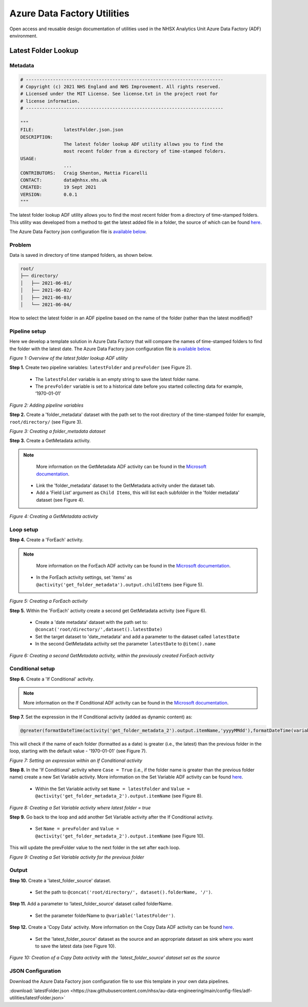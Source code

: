 ****************************
Azure Data Factory Utilities 
****************************

Open access and reusable design documentation of utilities used in the NHSX Analytics Unit Azure Data Factory (ADF) environment.

Latest Folder Lookup
====================

Metadata
--------

.. code:: python

    # -------------------------------------------------------------------------
    # Copyright (c) 2021 NHS England and NHS Improvement. All rights reserved.
    # Licensed under the MIT License. See license.txt in the project root for
    # license information.
    # -------------------------------------------------------------------------

    """
    FILE:           latestFolder.json.json
    DESCRIPTION:
                    The latest folder lookup ADF utility allows you to find the
                    most recent folder from a directory of time-stamped folders.
    USAGE:
                    ...
    CONTRIBUTORS:   Craig Shenton, Mattia Ficarelli
    CONTACT:        data@nhsx.nhs.uk
    CREATED:        19 Sept 2021
    VERSION:        0.0.1
    """

The latest folder lookup ADF utility allows you to find the most recent folder from a directory of time-stamped folders. This utility was developed from a method to get the latest added file in a folder, the source of which can be found `here <https://stackoverflow.com/questions/60558731/get-the-latest-added-file-in-a-folder-azure-data-factory/60558836#60558836>`_.

The Azure Data Factory json configuration file is `available below <#json-configuration>`_.

Problem
-------

Data is saved in directory of time stamped folders, as shown below.

.. code:: bash

    root/
    ├── directory/
    │   ├── 2021-06-01/
    │   ├── 2021-06-02/
    │   ├── 2021-06-03/
    │   └── 2021-06-04/

How to select the latest folder in an ADF pipeline based on the name of the folder (rather than the latest modified)?

Pipeline setup
--------------

Here we develop a template solution in Azure Data Factory that will compare the names of time-stamped folders to find the folder with the latest date. The Azure Data Factory json configuration file is `available below <#json-configuration>`_.

.. image:: _static/img/latest_folder/overview.png
  :width: 600
  :alt: Overview of the latest folder lookup ADF utility
*Figure 1: Overview of the latest folder lookup ADF utility*

**Step 1.** Create two pipeline variables: ``latestFolder`` and ``prevFolder`` (see Figure 2).
  
  * The ``latestFolder`` variable is an empty string to save the latest folder name.
  * The ``prevFolder`` variable is set to a historical date before you started collecting data for example, ‘1970-01-01’

.. image:: _static/img/latest_folder/pipeline-variables.png
  :width: 600
  :alt: Adding pipeline variables
*Figure 2: Adding pipeline variables*

**Step 2.** Create a 'folder_metadata' dataset with the path set to the root directory of the time-stamped folder for example, ``root/directory/`` (see Figure 3).

.. image:: _static/img/latest_folder/new-folder-metadata.png
  :width: 600
  :alt: Creating a folder_metadata dataset
*Figure 3: Creating a folder_metadata dataset*

**Step 3.** Create a GetMetadata activity.

.. note::
   More information on the GetMetadata ADF activity can be found in the `Microsoft documentation <https://docs.microsoft.com/en-us/azure/data-factory/control-flow-get-metadata-activity>`_.

  * Link the 'folder_metadata' dataset to the GetMetadata activity under the dataset tab.
  * Add a 'Field List' argument as ``Child Items``, this will list each subfolder in the 'folder metadata' dataset (see Figure 4).

.. image:: _static/img/latest_folder/child-items.png
  :width: 600
  :alt: Creating a GetMetadata activity
*Figure 4: Creating a GetMetadata activity*

Loop setup
----------

**Step 4.** Create a 'ForEach' activity.
  
.. note::
   More information on the ForEach ADF activity can be found in the `Microsoft documentation <https://docs.microsoft.com/en-us/azure/data-factory/control-flow-for-each-activity>`_.
  
  * In the ForEach activity settings, set 'items' as ``@activity('get_folder_metadata').output.childItems`` (see Figure 5).

.. image:: _static/img/latest_folder/foreach-activity.png
  :width: 600
  :alt: Creating a ForEach activity
*Figure 5: Creating a ForEach activity*

**Step 5.** Within the 'ForEach' activity create a second get GetMetadata activity (see Figure 6).
  
  * Create a 'date metadata' dataset with the path set to: ``@concat('root/directory/',dataset().latestDate)``
  * Set the target dataset to 'date_metadata' and add a parameter to the dataset called ``latestDate``
  * In the second GetMetadata activity set the parameter ``latestDate`` to ``@item().name``

.. image:: _static/img/latest_folder/second-metadata.png
  :width: 600
  :alt: Creating a second GetMetadata activity
*Figure 6: Creating a second GetMetadata activity, within the previously created ForEach activity*

Conditional setup
-----------------

**Step 6.** Create a 'If Conditional' activity. 

.. note::
   More information on the If Conditional ADF activity can be found in the `Microsoft documentation <https://docs.microsoft.com/en-us/azure/data-factory/control-flow-if-condition-activity>`_.
  
**Step 7.** Set the expression in the If Conditional activity (added as dynamic content) as:

.. code-block:: bash

  @greater(formatDateTime(activity('get_folder_metadata_2').output.itemName,'yyyyMMdd'),formatDateTime(variables('prevFolder'),'yyyyMMdd'))

This will check if the name of each folder (formatted as a date) is greater (i.e., the latest) than the previous folder in the loop, starting with the default value - '1970-01-01' (see Figure 7).

.. image:: _static/img/latest_folder/if-condition.png
  :width: 600
  :alt: Setting an expression within an If Conditional activity
*Figure 7: Setting an expression within an If Conditional activity*

**Step 8.** In the 'If Conditional' activity where ``Case = True`` (i.e.,  if the folder name is greater than the previous folder name) create a new Set Variable activity. More information on the Set Variable ADF activity can be found `here <https://docs.microsoft.com/en-us/azure/data-factory/control-flow-set-variable-activity>`_.
  
  * Within the Set Variable activity set ``Name = latestFolder`` and ``Value = @activity('get_folder_metadata_2').output.itemName`` (see Figure 8).

.. image:: _static/img/latest_folder/set-variable2.png
  :width: 600
  :alt: Creating a Set Variable activity where latest folder = true
*Figure 8: Creating a Set Variable activity where latest folder = true*

**Step 9.** Go back to the loop and add another Set Variable activity after the If Conditional activity.
  
  * Set ``Name = prevFolder`` and ``Value = @activity('get_folder_metadata_2').output.itemName`` (see Figure 10).

This will update the prevFolder value to the next folder in the set after each loop.

.. image:: _static/img/latest_folder/set-variable.png
  :width: 600
  :alt: Creating a Set Variable activity for the previous folder
*Figure 9: Creating a Set Variable activity for the previous folder*

Output
------

**Step 10.** Create a 'latest_folder_source' dataset.

  * Set the path to ``@concat('root/directory/', dataset().folderName, '/')``.

**Step 11.** Add a parameter to ‘latest_folder_source’ dataset called folderName.

  * Set the parameter folderName to ``@variable('latestFolder')``.

**Step 12.** Create a 'Copy Data' activity. More information on the Copy Data ADF activity can be found `here <https://docs.microsoft.com/en-us/azure/data-factory/copy-activity-overview>`_.

  * Set the 'latest_folder_source' dataset as the source and an appropriate dataset as sink where you want to save the latest data (see Figure 10).

.. image:: _static/img/latest_folder/copy-data.png
  :width: 600
  :alt: Creation of a Copy Data activity
*Figure 10: Creation of a Copy Data activity with the 'latest_folder_source’ dataset set as the source*

JSON Configuration
------------------

Download the Azure Data Factory json configuration file to use this template in your own data pipelines.

:download:`latestFolder.json <https://raw.githubusercontent.com/nhsx/au-data-engineering/main/config-files/adf-utilities/latestFolder.json>`

